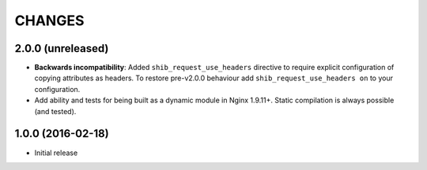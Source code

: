 CHANGES
=======

2.0.0 (unreleased)
------------------

* **Backwards incompatibility**: Added ``shib_request_use_headers`` directive
  to require explicit configuration of copying attributes as headers. To
  restore pre-v2.0.0 behaviour add ``shib_request_use_headers on`` to your
  configuration.
* Add ability and tests for being built as a dynamic module in Nginx 1.9.11+.
  Static compilation is always possible (and tested).

1.0.0 (2016-02-18)
------------------

- Initial release
